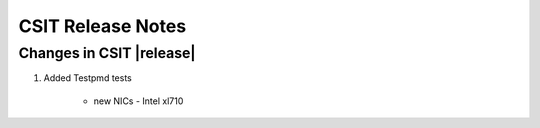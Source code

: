 CSIT Release Notes
==================

Changes in CSIT |release|
-------------------------

#. Added Testpmd tests

    - new NICs - Intel xl710

